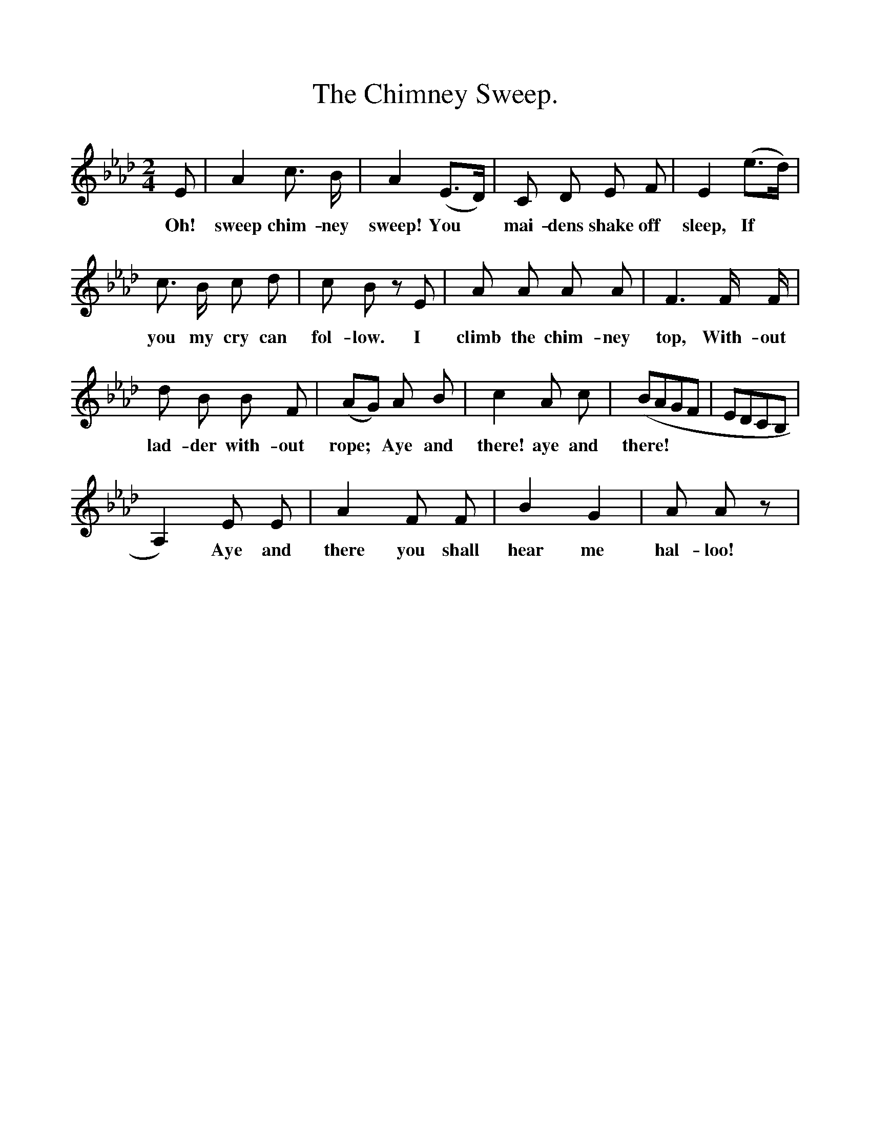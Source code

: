 %%scale 1
X:1
T:The Chimney Sweep.
B:Songs of the West by S. Baring-Gould.
S:
M:2/4
L:1/8
K:Ab
E|A2 c3/2 B1/2|A2 (E3/2D1/2)|C D E F|E2 (e3/2d1/2)|
w:Oh! sweep chim-ney sweep! You *mai-dens shake off sleep, If
c3/2 B1/2 c d|c B z E|A A A A|F3 F1/2 F1/2|
w:you my cry can fol-low. I climb the chim-ney top, With-out
d B B F|(AG) A B|c2 A c|(BAGF|EDCB,|
w:lad-der with-out rope; *Aye and there! aye and there!
A,2) E E|A2 F F|B2 G2|A A z|
w:*Aye and there you shall hear me hal-loo! 